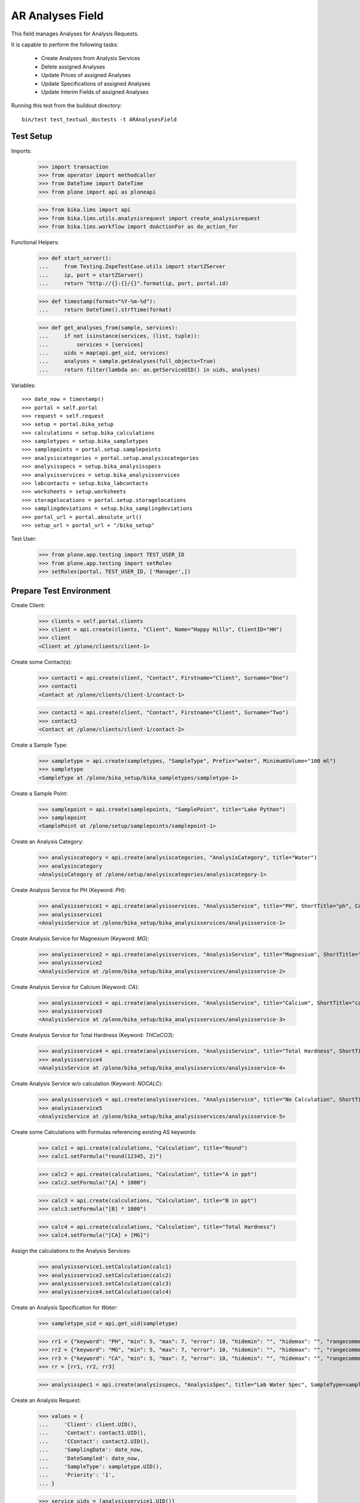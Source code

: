 AR Analyses Field
-----------------

This field manages Analyses for Analysis Requests.

It is capable to perform the following tasks:

  - Create Analyses from Analysis Services
  - Delete assigned Analyses
  - Update Prices of assigned Analyses
  - Update Specifications of assigned Analyses
  - Update Interim Fields of assigned Analyses

Running this test from the buildout directory::

    bin/test test_textual_doctests -t ARAnalysesField


Test Setup
..........

Imports:

    >>> import transaction
    >>> from operator import methodcaller
    >>> from DateTime import DateTime
    >>> from plone import api as ploneapi

    >>> from bika.lims import api
    >>> from bika.lims.utils.analysisrequest import create_analysisrequest
    >>> from bika.lims.workflow import doActionFor as do_action_for


Functional Helpers:

    >>> def start_server():
    ...     from Testing.ZopeTestCase.utils import startZServer
    ...     ip, port = startZServer()
    ...     return "http://{}:{}/{}".format(ip, port, portal.id)

    >>> def timestamp(format="%Y-%m-%d"):
    ...     return DateTime().strftime(format)

    >>> def get_analyses_from(sample, services):
    ...     if not isinstance(services, (list, tuple)):
    ...         services = [services]
    ...     uids = map(api.get_uid, services)
    ...     analyses = sample.getAnalyses(full_objects=True)
    ...     return filter(lambda an: an.getServiceUID() in uids, analyses)

Variables::

    >>> date_now = timestamp()
    >>> portal = self.portal
    >>> request = self.request
    >>> setup = portal.bika_setup
    >>> calculations = setup.bika_calculations
    >>> sampletypes = setup.bika_sampletypes
    >>> samplepoints = portal.setup.samplepoints
    >>> analysiscategories = portal.setup.analysiscategories
    >>> analysisspecs = setup.bika_analysisspecs
    >>> analysisservices = setup.bika_analysisservices
    >>> labcontacts = setup.bika_labcontacts
    >>> worksheets = setup.worksheets
    >>> storagelocations = portal.setup.storagelocations
    >>> samplingdeviations = setup.bika_samplingdeviations
    >>> portal_url = portal.absolute_url()
    >>> setup_url = portal_url + "/bika_setup"

Test User:

    >>> from plone.app.testing import TEST_USER_ID
    >>> from plone.app.testing import setRoles
    >>> setRoles(portal, TEST_USER_ID, ['Manager',])


Prepare Test Environment
........................

Create Client:

    >>> clients = self.portal.clients
    >>> client = api.create(clients, "Client", Name="Happy Hills", ClientID="HH")
    >>> client
    <Client at /plone/clients/client-1>

Create some Contact(s):

    >>> contact1 = api.create(client, "Contact", Firstname="Client", Surname="One")
    >>> contact1
    <Contact at /plone/clients/client-1/contact-1>

    >>> contact2 = api.create(client, "Contact", Firstname="Client", Surname="Two")
    >>> contact2
    <Contact at /plone/clients/client-1/contact-2>

Create a Sample Type:

    >>> sampletype = api.create(sampletypes, "SampleType", Prefix="water", MinimumVolume="100 ml")
    >>> sampletype
    <SampleType at /plone/bika_setup/bika_sampletypes/sampletype-1>

Create a Sample Point:

    >>> samplepoint = api.create(samplepoints, "SamplePoint", title="Lake Python")
    >>> samplepoint
    <SamplePoint at /plone/setup/samplepoints/samplepoint-1>

Create an Analysis Category:

    >>> analysiscategory = api.create(analysiscategories, "AnalysisCategory", title="Water")
    >>> analysiscategory
    <AnalysisCategory at /plone/setup/analysiscategories/analysiscategory-1>

Create Analysis Service for PH (Keyword: `PH`):

    >>> analysisservice1 = api.create(analysisservices, "AnalysisService", title="PH", ShortTitle="ph", Category=analysiscategory, Keyword="PH", Price="10")
    >>> analysisservice1
    <AnalysisService at /plone/bika_setup/bika_analysisservices/analysisservice-1>

Create Analysis Service for Magnesium (Keyword: `MG`):

    >>> analysisservice2 = api.create(analysisservices, "AnalysisService", title="Magnesium", ShortTitle="mg", Category=analysiscategory, Keyword="MG", Price="20")
    >>> analysisservice2
    <AnalysisService at /plone/bika_setup/bika_analysisservices/analysisservice-2>

Create Analysis Service for Calcium (Keyword: `CA`):

    >>> analysisservice3 = api.create(analysisservices, "AnalysisService", title="Calcium", ShortTitle="ca", Category=analysiscategory, Keyword="CA", Price="30")
    >>> analysisservice3
    <AnalysisService at /plone/bika_setup/bika_analysisservices/analysisservice-3>

Create Analysis Service for Total Hardness (Keyword: `THCaCO3`):

    >>> analysisservice4 = api.create(analysisservices, "AnalysisService", title="Total Hardness", ShortTitle="Tot. Hard", Category=analysiscategory, Keyword="THCaCO3", Price="40")
    >>> analysisservice4
    <AnalysisService at /plone/bika_setup/bika_analysisservices/analysisservice-4>

Create Analysis Service w/o calculation (Keyword: `NOCALC`):

    >>> analysisservice5 = api.create(analysisservices, "AnalysisService", title="No Calculation", ShortTitle="nocalc", Category=analysiscategory, Keyword="NoCalc", Price="50")
    >>> analysisservice5
    <AnalysisService at /plone/bika_setup/bika_analysisservices/analysisservice-5>

Create some Calculations with Formulas referencing existing AS keywords:

    >>> calc1 = api.create(calculations, "Calculation", title="Round")
    >>> calc1.setFormula("round(12345, 2)")

    >>> calc2 = api.create(calculations, "Calculation", title="A in ppt")
    >>> calc2.setFormula("[A] * 1000")

    >>> calc3 = api.create(calculations, "Calculation", title="B in ppt")
    >>> calc3.setFormula("[B] * 1000")

    >>> calc4 = api.create(calculations, "Calculation", title="Total Hardness")
    >>> calc4.setFormula("[CA] + [MG]")

Assign the calculations to the Analysis Services:

    >>> analysisservice1.setCalculation(calc1)
    >>> analysisservice2.setCalculation(calc2)
    >>> analysisservice3.setCalculation(calc3)
    >>> analysisservice4.setCalculation(calc4)

Create an Analysis Specification for `Water`:

    >>> sampletype_uid = api.get_uid(sampletype)

    >>> rr1 = {"keyword": "PH", "min": 5, "max": 7, "error": 10, "hidemin": "", "hidemax": "", "rangecomment": "Lab PH Spec"}
    >>> rr2 = {"keyword": "MG", "min": 5, "max": 7, "error": 10, "hidemin": "", "hidemax": "", "rangecomment": "Lab MG Spec"}
    >>> rr3 = {"keyword": "CA", "min": 5, "max": 7, "error": 10, "hidemin": "", "hidemax": "", "rangecomment": "Lab CA Spec"}
    >>> rr = [rr1, rr2, rr3]

    >>> analysisspec1 = api.create(analysisspecs, "AnalysisSpec", title="Lab Water Spec", SampleType=sampletype_uid, ResultsRange=rr)

Create an Analysis Request:

    >>> values = {
    ...     'Client': client.UID(),
    ...     'Contact': contact1.UID(),
    ...     'CContact': contact2.UID(),
    ...     'SamplingDate': date_now,
    ...     'DateSampled': date_now,
    ...     'SampleType': sampletype.UID(),
    ...     'Priority': '1',
    ... }

    >>> service_uids = [analysisservice1.UID()]
    >>> ar = create_analysisrequest(client, request, values, service_uids)
    >>> ar
    <AnalysisRequest at /plone/clients/client-1/water-0001>


ARAnalysesField
...............

This field maintains `Analyses` within `AnalysesRequests`:

    >>> field = ar.getField("Analyses")
    >>> field.type
    'analyses'

    >>> from bika.lims.interfaces import IARAnalysesField
    >>> IARAnalysesField.providedBy(field)
    True


Getting Analyses
~~~~~~~~~~~~~~~~

The `get` method returns a list of assined analyses brains:

    >>> field.get(ar)
    [<Products.ZCatalog.Catalog.mybrains object at ...>]

The full objects can be obtained by passing in `full_objects=True`:

    >>> field.get(ar, full_objects=True)
    [<Analysis at /plone/clients/client-1/water-0001/PH>]

The analysis `PH` is now contained in the AR:

    >>> ar.objectValues("Analysis")
    [<Analysis at /plone/clients/client-1/water-0001/PH>]


Setting Analyses
~~~~~~~~~~~~~~~~

The `set` method returns a list of new created analyses.

The field takes the following parameters:

    - items is a list that contains the items to be set:
        The list can contain Analysis objects/brains, AnalysisService
        objects/brains and/or Analysis Service uids.

    - prices is a dictionary:
        key = AnalysisService UID
        value = price

    - specs is a list of dictionaries:
        key = AnalysisService UID
        value = dictionary: defined in ResultsRange field definition

Pass in all prior created Analysis Services:

    >>> all_services = [analysisservice1, analysisservice2, analysisservice3]
    >>> field.set(ar, all_services)

We expect to have now the `CA` and `MG` Analyses as well:

    >>> sorted(ar.objectValues("Analysis"), key=methodcaller('getId'))
    [<Analysis at /plone/clients/client-1/water-0001/CA>, <Analysis at /plone/clients/client-1/water-0001/MG>, <Analysis at /plone/clients/client-1/water-0001/PH>]

Removing Analyses is done by omitting those from the `items` list:

    >>> field.set(ar, [analysisservice1])

Now there should be again only one Analysis assigned:

    >>> len(ar.objectValues("Analysis"))
    1

We expect to have just the `PH` Analysis again:

    >>> ar.objectValues("Analysis")
    [<Analysis at /plone/clients/client-1/water-0001/PH>]

The field can also handle UIDs of Analyses Services:

    >>> service_uids = map(api.get_uid, all_services)
    >>> field.set(ar, service_uids)

We expect again to have all the three Analyses:

    >>> sorted(ar.objectValues("Analysis"), key=methodcaller("getId"))
    [<Analysis at /plone/clients/client-1/water-0001/CA>, <Analysis at /plone/clients/client-1/water-0001/MG>, <Analysis at /plone/clients/client-1/water-0001/PH>]

The field should also handle catalog brains:

    >>> brains = api.search({"portal_type": "AnalysisService", "getKeyword": "CA"})
    >>> brains
    [<Products.ZCatalog.Catalog.mybrains object at 0x...>]

    >>> brain = brains[0]
    >>> api.get_title(brain)
    'Calcium'

    >>> field.set(ar, [brain])

We expect now to have just the `CA` analysis assigned:

    >>> ar.objectValues("Analysis")
    [<Analysis at /plone/clients/client-1/water-0001/CA>]

Now let's try int mixed, one catalog brain and one object:

    >>> field.set(ar, [analysisservice1, brain])

We expect now to have now `PH` and `CA`:

    >>> sorted(ar.objectValues("Analysis"), key=methodcaller("getId"))
    [<Analysis at /plone/clients/client-1/water-0001/CA>, <Analysis at /plone/clients/client-1/water-0001/PH>]

Finally, we test it with an `Analysis` object:

    >>> analysis1 = ar["PH"]
    >>> field.set(ar, [analysis1])

    >>> sorted(ar.objectValues("Analysis"), key=methodcaller("getId"))
    [<Analysis at /plone/clients/client-1/water-0001/PH>]


Setting Analysis Specifications
~~~~~~~~~~~~~~~~~~~~~~~~~~~~~~~

Specifications are defined on the `ResultsRange` field of an Analysis Request.
It is a dictionary with the following keys and values:

    - keyword: The Keyword of the Analysis Service
    - min: The minimum allowed value
    - max: The maximum allowed value
    - error: The error percentage
    - hidemin: ?
    - hidemax: ?
    - rangecomment: ?

Each Analysis can request its own Specification (Result Range):

    >>> field.set(ar, all_services)

    >>> analysis1 = ar[analysisservice1.getKeyword()]
    >>> analysis2 = ar[analysisservice2.getKeyword()]
    >>> analysis3 = ar[analysisservice3.getKeyword()]

Now we will set the analyses with custom specifications through the
ARAnalysesField. This should set the custom Specifications on the Analysis
Request and have precedence over the lab specifications:

    >>> spec_min = 5.5
    >>> spec_max = 7.5
    >>> error = 5

    >>> arr1 = {"keyword": "PH", "min": 5.5, "max": 7.5, "error": 5, "hidemin": "", "hidemax": "", "rangecomment": "My PH Spec"}
    >>> arr2 = {"keyword": "MG", "min": 5.5, "max": 7.5, "error": 5, "hidemin": "", "hidemax": "", "rangecomment": "My MG Spec"}
    >>> arr3 = {"keyword": "CA", "min": 5.5, "max": 7.5, "error": 5, "hidemin": "", "hidemax": "", "rangecomment": "My CA Spec"}
    >>> arr = [arr1, arr2, arr3]

    >>> all_analyses = [analysis1, analysis2, analysis3]
    >>> field.set(ar, all_analyses, specs=arr)

    >>> myspec1 = analysis1.getResultsRange()
    >>> myspec1.get("rangecomment")
    'My PH Spec'

    >>> myspec2 = analysis2.getResultsRange()
    >>> myspec2.get("rangecomment")
    'My MG Spec'

    >>> myspec3 = analysis3.getResultsRange()
    >>> myspec3.get("rangecomment")
    'My CA Spec'

Result Ranges are set to analyses level, but not present in the AR:

    >>> sorted(map(lambda r: r.get("rangecomment"), ar.getResultsRange()))
    []

Now we simulate the form input data of the ARs "Manage Analysis" form, so that
the User only selected the `PH` service and gave some custom specifications for
this Analysis.

The specifications get applied if the keyword matches:

    >>> ph_specs = {"keyword": analysis1.getKeyword(), "min": 5.2, "max": 7.9, "error": 3}
    >>> field.set(ar, [analysis1], specs=[ph_specs])

We expect to have now just one Analysis set:

    >>> analyses = field.get(ar, full_objects=True)
    >>> analyses
    [<Analysis at /plone/clients/client-1/water-0001/PH>]

And the specification should be according to the values we have set

    >>> ph = analyses[0]
    >>> phspec = ph.getResultsRange()

    >>> phspec.get("min")
    5.2

    >>> phspec.get("max")
    7.9

    >>> phspec.get("error")
    3


Setting Analyses Prices
~~~~~~~~~~~~~~~~~~~~~~~

Prices are primarily defined on Analyses Services:

    >>> analysisservice1.getPrice()
    '10.00'

    >>> analysisservice2.getPrice()
    '20.00'

    >>> analysisservice3.getPrice()
    '30.00'

Created Analyses inherit that price:

    >>> field.set(ar, all_services)

    >>> analysis1 = ar[analysisservice1.getKeyword()]
    >>> analysis2 = ar[analysisservice2.getKeyword()]
    >>> analysis3 = ar[analysisservice3.getKeyword()]

    >>> analysis1.getPrice()
    '10.00'

    >>> analysis2.getPrice()
    '20.00'

    >>> analysis3.getPrice()
    '30.00'

The `setter` also allows to set custom prices for the Analyses:

    >>> prices = {
    ...     analysisservice1.UID(): "100",
    ...     analysisservice2.UID(): "200",
    ...     analysisservice3.UID(): "300",
    ... }

Now we set the field with all analyses services and new prices:

    >>> field.set(ar, all_services, prices=prices)

The Analyses have now the new prices:

    >>> analysis1.getPrice()
    '100.00'

    >>> analysis2.getPrice()
    '200.00'

    >>> analysis3.getPrice()
    '300.00'

The Services should retain the old prices:

    >>> analysisservice1.getPrice()
    '10.00'

    >>> analysisservice2.getPrice()
    '20.00'

    >>> analysisservice3.getPrice()
    '30.00'


Calculations and Interim Fields
~~~~~~~~~~~~~~~~~~~~~~~~~~~~~~~

When an Analysis is assigned to a Sample, it inherits its Calculation and Interim Fields.

Create some interim fields:

    >>> interim1 = {"keyword": "A", "title": "Interim A", "value": 1, "hidden": False, "type": "int", "unit": "x"}
    >>> interim2 = {"keyword": "B", "title": "Interim B", "value": 2, "hidden": False, "type": "int", "unit": "x"}
    >>> interim3 = {"keyword": "C", "title": "Interim C", "value": 3, "hidden": False, "type": "int", "unit": "x"}
    >>> interim4 = {"keyword": "D", "title": "Interim D", "value": 4, "hidden": False, "type": "int", "unit": "x"}

Append interim field `A` to the `Total Hardness` Calculation:

    >>> calc4.setInterimFields([interim1])
    >>> map(lambda x: x["keyword"], calc4.getInterimFields())
    ['A']

Append interim field `B` to the `Total Hardness` Analysis Service:

    >>> analysisservice4.setInterimFields([interim2])
    >>> map(lambda x: x["keyword"], analysisservice4.getInterimFields())
    ['B']

Now we assign the `Total Hardness` Analysis Service:

    >>> field.set(ar, [analysisservice4])
    >>> new_analyses = get_analyses_from(ar, analysisservice4)
    >>> analysis = new_analyses[0]
    >>> analysis
    <Analysis at /plone/clients/client-1/water-0001/THCaCO3>

The created Analysis has the same Calculation attached, as the Analysis Service:

    >>> analysis_calc = analysis.getCalculation()
    >>> analysis_calc
    <Calculation at /plone/bika_setup/bika_calculations/calculation-4>

And therefore, also the same Interim Fields as the Calculation:

    >>> map(lambda x: x["keyword"], analysis_calc.getInterimFields())
    ['A']

The Analysis also inherits the Interim Fields of the Analysis Service:

    >>> map(lambda x: x["keyword"], analysis.getInterimFields())
    ['B', 'A']

But what happens if the Interim Fields of either the Analysis Service or of the
Calculation change and the AR is updated with the same Analysis Service?

Change the Interim Field of the Calculation to `C`:

    >>> calc4.setInterimFields([interim3])
    >>> map(lambda x: x["keyword"], calc4.getInterimFields())
    ['C']

Change the Interim Fields of the Analysis Service to `D`:

    >>> analysisservice4.setInterimFields([interim4])

The Analysis Service returns only local interim fields:

    >>> map(lambda x: x["keyword"], analysisservice4.getInterimFields())
    ['D']

Update the AR with the new Analysis Service:

    >>> field.set(ar, [analysisservice4])

The Analysis should be still there:

    >>> analysis = ar[analysisservice4.getKeyword()]
    >>> analysis
    <Analysis at /plone/clients/client-1/water-0001/THCaCO3>

The calculation should be still there:

    >>> analysis_calc = analysis.getCalculation()
    >>> analysis_calc
    <Calculation at /plone/bika_setup/bika_calculations/calculation-4>

And therefore, also the same Interim Fields as the Calculation:

    >>> map(lambda x: x["keyword"], analysis_calc.getInterimFields())
    ['C']

The existing Analysis retains the initial Interim Fields of the Analysis
Service, together with the interim from the associated Calculation:

    >>> map(lambda x: x["keyword"], analysis.getInterimFields())
    ['B', 'A']


Worksheets
~~~~~~~~~~

If the an Analysis is assigned to a worksheet, it should be detached before it
is removed from an Analysis Request.

Assign the `PH` Analysis:

    >>> field.set(ar, [analysisservice1])
    >>> new_analyses = ar.getAnalyses(full_objects=True)

Create a new Worksheet and assign the Analysis to it:

    >>> ws = api.create(worksheets, "Worksheet", "WS")
    >>> analysis = new_analyses[0]
    >>> ws.addAnalysis(analysis)

The analysis is not associated to the Worksheet because the AR is not received:

    >>> analysis.getWorksheet() is None
    True
    >>> ws.getAnalyses()
    []
    >>> success = do_action_for(ar, "receive")
    >>> api.get_workflow_status_of(ar)
    'sample_received'

Try to assign again the Analysis to the Worksheet:

    >>> ws.addAnalysis(analysis)

The analysis is associated to the Worksheet:

    >>> analysis.getWorksheet().UID() == ws.UID()
    True

The worksheet contains now the Analysis:

    >>> ws.getAnalyses()
    [<Analysis at /plone/clients/client-1/water-0001/PH>]

Removing the analysis from the AR also unassignes it from the worksheet:

    >>> field.set(ar, [analysisservice2])

    >>> ws.getAnalyses()
    []


Dependencies
~~~~~~~~~~~~

The Analysis Service `Total Hardness` uses the `Total Hardness` Calculation:

    >>> analysisservice4.getCalculation()
    <Calculation at /plone/bika_setup/bika_calculations/calculation-4>

The Calculation is dependent on the `CA` and `MG` Services through its Formula:

    >>> analysisservice4.getCalculation().getFormula()
    '[CA] + [MG]'

Get the dependent services:

    >>> sorted(analysisservice4.getServiceDependencies(), key=methodcaller('getId'))
    [<AnalysisService at /plone/bika_setup/bika_analysisservices/analysisservice-2>, <AnalysisService at /plone/bika_setup/bika_analysisservices/analysisservice-3>]

We expect that dependent services get automatically set:

    >>> field.set(ar, [analysisservice4])

    >>> sorted(ar.objectValues("Analysis"), key=methodcaller('getId'))
    [<Analysis at /plone/clients/client-1/water-0001/CA>, <Analysis at /plone/clients/client-1/water-0001/MG>, <Analysis at /plone/clients/client-1/water-0001/THCaCO3>]


Attachments
...........

Attachments can be assigned to the Analysis Request or to individual Analyses.

If an attachment was assigned to a specific analysis, it must be deleted if the
Analysis was removed, see https://github.com/senaite/senaite.core/issues/1025.

Hoever, for invalidated/retested ARs the attachments are linked to the original
AR/Analyses as well as to the retested AR/Analyses. Therefore, it must be
retained when it is still referenced.

Create a new AR and assign the *PH* analysis:

    >>> service_uids = [analysisservice1.UID()]
    >>> ar2 = create_analysisrequest(client, request, values, service_uids)
    >>> ar2
    <AnalysisRequest at /plone/clients/client-1/water-0002>

Get the analysis:

    >>> an1 = ar2[analysisservice1.getKeyword()]
    >>> an1
    <Analysis at /plone/clients/client-1/water-0002/PH>

It should have *no* attachments assigned:

    >>> an1.getAttachment()
    []

We create a new attachment in the client and assign it to this specific analysis:

    >>> att1 = api.create(ar2.getClient(), "Attachment", title="PH.png")
    >>> an1.setAttachment(att1)
    >>> an1.getAttachment()
    [<Attachment at /plone/clients/client-1/attachment-1>]

Now we remove the *PH* analysis. Since it is prohibited by the field to remove
all analyses from an AR, we will set here some other analyses instead:

    >>> field.set(ar2, [analysisservice2, analysisservice3])

The attachment should be deleted from the client folder as well:

    >>> att1.getId() in ar2.getClient().objectIds()
    False

Re-adding the *PH* analysis should start with no attachments:

    >>> field.set(ar2, [analysisservice1, analysisservice2, analysisservice3])
    >>> an1 = ar2[analysisservice1.getKeyword()]
    >>> an1.getAttachment()
    []

This should work as well when multiple attachments are assigned.

    >>> field.set(ar2, [analysisservice1, analysisservice2])

    >>> an1 = ar2[analysisservice1.getKeyword()]
    >>> an2 = ar2[analysisservice2.getKeyword()]

    >>> att2 = api.create(ar2.getClient(), "Attachment", title="test2.png")
    >>> att3 = api.create(ar2.getClient(), "Attachment", title="test3.png")
    >>> att4 = api.create(ar2.getClient(), "Attachment", title="test4.png")

    >>> att5 = api.create(ar2.getClient(), "Attachment", title="test5.png")
    >>> att6 = api.create(ar2.getClient(), "Attachment", title="test6.png")
    >>> att7 = api.create(ar2.getClient(), "Attachment", title="test7.png")

Assign the first half of the attachments to the *PH* analysis:

    >>> an1.setAttachment([att2, att3, att4])
    >>> an1.getAttachment()
    [<Attachment at /plone/clients/client-1/attachment-2>, <Attachment at /plone/clients/client-1/attachment-3>, <Attachment at /plone/clients/client-1/attachment-4>]

Assign the second half of the attachments to the *Magnesium* analysis:

    >>> an2.setAttachment([att5, att6, att7])
    >>> an2.getAttachment()
    [<Attachment at /plone/clients/client-1/attachment-5>, <Attachment at /plone/clients/client-1/attachment-6>, <Attachment at /plone/clients/client-1/attachment-7>]

Removing the *PH* analysis should also remove all the assigned attachments:

    >>> field.set(ar2, [analysisservice2])

    >>> att2.getId() in ar2.getClient().objectIds()
    False

    >>> att3.getId() in ar2.getClient().objectIds()
    False

    >>> att4.getId() in ar2.getClient().objectIds()
    False

The attachments of *Magnesium* should be still there:

    >>> att5.getId() in ar2.getClient().objectIds()
    True

    >>> att6.getId() in ar2.getClient().objectIds()
    True

    >>> att7.getId() in ar2.getClient().objectIds()
    True


Attachments linked to multiple ARs/ANs
~~~~~~~~~~~~~~~~~~~~~~~~~~~~~~~~~~~~~~

When an AR is invalidated, a copy of it get created for retesting. This copy
holds also the Attachments as references.

Create a new AR for that and assign a service w/o caclucation:

    >>> service_uids = [analysisservice5.UID()]
    >>> ar3 = create_analysisrequest(client, request, values, service_uids)
    >>> ar3
    <AnalysisRequest at /plone/clients/client-1/water-0003>

Receive the AR:

    >>> transitioned = do_action_for(ar3, "receive")
    >>> transitioned[0]
    True

    >>> ar3.portal_workflow.getInfoFor(ar3, "review_state")
    'sample_received'

Assign an attachment to the AR:

    >>> att_ar = api.create(ar3.getClient(), "Attachment", title="ar.png")
    >>> ar3.setAttachment(att_ar)
    >>> ar3.getAttachment()
    [<Attachment at /plone/clients/client-1/attachment-8>]

Assign an attachment to the Analysis:

    >>> an = ar3[analysisservice5.getKeyword()]
    >>> att_an = api.create(ar3.getClient(), "Attachment", title="an.png")
    >>> an.setAttachment(att_an)
    >>> an.getAttachment()
    [<Attachment at /plone/clients/client-1/attachment-9>]

Set the results of the Analysis and submit and verify them directly.
Therefore, self-verification must be allowed in the setup:

    >>> setup.setSelfVerificationEnabled(True)

    >>> for analysis in ar3.getAnalyses(full_objects=True):
    ...     analysis.setResult("12")
    ...     transitioned = do_action_for(analysis, "submit")
    ...     transitioned = do_action_for(analysis, "verify")

Finally we can publish the AR:

    >>> transitioned = do_action_for(ar3, "publish")

And invalidate it directly:

    >>> transitioned = do_action_for(ar3, "invalidate")

A new AR is automatically created for retesting:

    >>> ar_retest = ar3.getRetest()
    >>> ar_retest
    <AnalysisRequest at /plone/clients/client-1/water-0003-R01>

    >>> an_retest = ar3.getRetest()[analysisservice5.getKeyword()]
    >>> an_retest
    <Analysis at /plone/clients/client-1/water-0003-R01/NoCalc>

However, this retest AR **references the same Attachments** as the original AR:

    >>> ar_retest.getAttachment() == ar3.getAttachment()
    True

    >>> att_ar.getLinkedRequests()
    [<AnalysisRequest at /plone/clients/client-1/water-0003-R01>, <AnalysisRequest at /plone/clients/client-1/water-0003>]

    >>> att_ar.getLinkedAnalyses()
    []

And all contained Analyses of the retest keep references to the same Attachments:

    >>> an_retest.getAttachment() == an.getAttachment()
    True

    >>> att_an.getLinkedRequests()
    []

    >>> att_an.getLinkedAnalyses()
    [<Analysis at /plone/clients/client-1/water-0003/NoCalc>, <Analysis at /plone/clients/client-1/water-0003-R01/NoCalc>]

This means that removing that attachment from the retest should **not** delete
the attachment from the original AR:

    >>> field.set(ar_retest, [analysisservice1])
    >>> an.getAttachment()
    [<Attachment at /plone/clients/client-1/attachment-9>]

    >>> att_an.getId() in ar3.getClient().objectIds()
    True

And the attachment is now only linked to the attachment of the original analysis:

    >>> att_an.getLinkedAnalyses()
    [<Analysis at /plone/clients/client-1/water-0003/NoCalc>]
